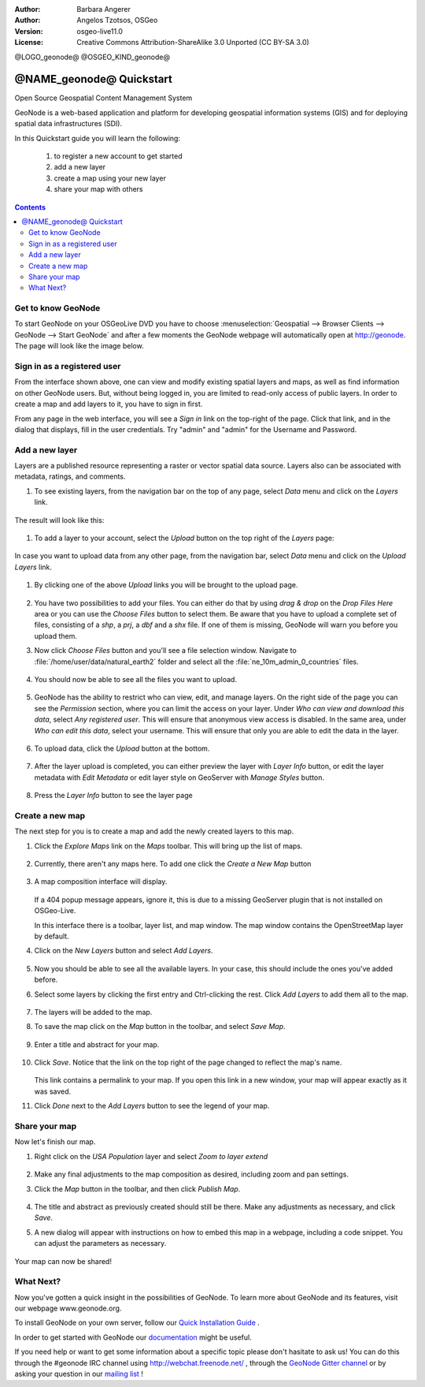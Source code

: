 :Author: Barbara Angerer
:Author: Angelos Tzotsos, OSGeo
:Version: osgeo-live11.0
:License: Creative Commons Attribution-ShareAlike 3.0 Unported  (CC BY-SA 3.0)

@LOGO_geonode@
@OSGEO_KIND_geonode@


********************************************************************************
@NAME_geonode@ Quickstart
********************************************************************************

Open Source Geospatial Content Management System

GeoNode is a web-based application and platform for developing geospatial information systems (GIS) and for deploying spatial data infrastructures (SDI). 

In this Quickstart guide you will learn the following:

    #. to register a new account to get started
    #. add a new layer
    #. create a map using your new layer
    #. share your map with others

.. contents:: Contents


Get to know GeoNode
================================================================================

To start GeoNode on your OSGeoLive DVD you have to
choose :menuselection:`Geospatial --> Browser Clients --> GeoNode --> Start GeoNode` and
after a few moments the GeoNode webpage will automatically
open at http://geonode. The page will look like the image below.

    .. figure:: /images/projects/geonode/geonode_basic_application.png
      :scale: 70%


Sign in as a registered user
================================================================================

From the interface shown above, one can view and modify existing spatial layers and maps, as well as find information on other GeoNode users. But, without being logged in, you are limited to read-only access of public layers. In order to create a map and add layers to it, you have to sign in first.

From any page in the web interface, you will see a *Sign in* link on the top-right of the page. Click that link, and in the dialog that displays, fill in the user credentials. Try "admin" and "admin" for the Username and Password.

   .. figure:: /images/projects/geonode/geonode_signin_quickstart.png
     :scale: 100%


Add a new layer
================================================================================

Layers are a published resource representing a raster or vector spatial data source. Layers also can be associated with metadata, ratings, and comments.

#. To see existing layers, from the navigation bar on the top of any page, select *Data* menu and click on the *Layers* link.

    .. figure:: /images/projects/geonode/geonode_menu_data.png
      :scale: 100%

The result will look like this:

    .. figure:: /images/projects/geonode/geonode_layers_page.png
      :scale: 70%

#. To add a layer to your account, select the *Upload* button on the top right of the *Layers* page:

    .. figure:: /images/projects/geonode/geonode_data_upload2.png
      :scale: 100%

In case you want to upload data from any other page, from the navigation bar, select *Data* menu and click on the *Upload Layers* link.

    .. figure:: /images/projects/geonode/geonode_data_upload1.png
      :scale: 100%

#. By clicking one of the above *Upload* links you will be brought to the upload page.

   .. figure:: /images/projects/geonode/geonode_upload_page.png
     :scale: 70%

#. You have two possibilities to add your files. You can either do that by using *drag & drop* on the *Drop Files Here* area or you can use the *Choose Files* button to select them.
   Be aware that you have to upload a complete set of files, consisting of a *shp*, a *prj*, a *dbf* and a *shx* file. If one of them is missing,
   GeoNode will warn you before you upload them.

#. Now click *Choose Files* button and you'll see a file selection window. Navigate to :file:`/home/user/data/natural_earth2` folder and select all the :file:`ne_10m_admin_0_countries` files.

   .. figure:: /images/projects/geonode/geonode_upload_select_files.png
     :scale: 70%

#. You should now be able to see all the files you want to upload.

   .. figure:: /images/projects/geonode/geonode_files_to_be_uploaded.png
     :scale: 100%

#. GeoNode has the ability to restrict who can view, edit, and manage layers. On the right side of the page you can see the *Permission* section, where you can limit the access on your layer. 
   Under *Who can view and download this data*, select *Any registered user*. This will ensure that anonymous view access is disabled.
   In the same area, under *Who can edit this data*, select your username. This will ensure that only you are able to edit the data in the layer.

    .. figure:: /images/projects/geonode/geonode_permission.png
      :scale: 100%
    
#. To upload data, click the *Upload* button at the bottom.

    .. figure:: /images/projects/geonode/geonode_upload_bar.png
      :scale: 100%

#. After the layer upload is completed, you can either preview the layer with *Layer Info* button, or edit the layer metadata with *Edit Metadata* or edit layer style on GeoServer with *Manage Styles* button.

    .. figure:: /images/projects/geonode/geonode_upload_result.png
      :scale: 100%

#. Press the *Layer Info* button to see the layer page

    .. figure:: /images/projects/geonode/geonode_new_layer.png
      :scale: 100%


Create a new map
================================================================================

The next step for you is to create a map and add the newly created layers to this map.

#. Click the *Explore Maps* link on the *Maps* toolbar. This will bring up the list of maps.

   .. figure:: /images/projects/geonode/geonode_maps_quickstart.png
     :scale: 100%

#. Currently, there aren't any maps here. To add one click the *Create a New Map* button

   .. figure:: /images/projects/geonode/geonode_createmap2.png
     :scale: 100%

#. A map composition interface will display.

   .. figure:: /images/projects/geonode/geonode_createmap.png
     :scale: 100%

   If a 404 popup message appears, ignore it, this is due to a missing GeoServer plugin that is not installed on OSGeo-Live.

   In this interface there is a toolbar, layer list, and map window. The map window contains the OpenStreetMap layer by default.

#. Click on the *New Layers* button and select *Add Layers*. 

   .. figure:: /images/projects/geonode/geonode_addlayerslink.png
     :scale: 100%


#. Now you should be able to see all the available layers. In your case, this should include the ones you've added before.

#. Select some layers by clicking the first entry and Ctrl-clicking the rest. Click *Add Layers* to add them all to the map.

   .. figure:: /images/projects/geonode/geonode_addlayersselect_quickstart.png
     :scale: 100%

#. The layers will be added to the map.

#. To save the map click on the *Map* button in the toolbar, and select *Save Map*.

   .. figure:: /images/projects/geonode/geonode_savemaplink.png
     :scale: 100%


#. Enter a title and abstract for your map.

   .. figure:: /images/projects/geonode/geonode_savemapdialog.png
     :scale: 100%


#. Click *Save*. Notice that the link on the top right of the page changed to reflect the map's name.

   .. figure:: /images/projects/geonode/geonode_mapname.png
     :scale: 100%


   This link contains a permalink to your map. If you open this link in a new window, your map will appear exactly as it was saved.

#. Click *Done* next to the *Add Layers* button to see the legend of your map.

Share your map
================================================================================

Now let's finish our map.

#. Right click on the *USA Population* layer and select *Zoom to layer extend*

   .. figure:: /images/projects/geonode/geonode_mapcomposition.png
     :scale: 70%


#. Make any final adjustments to the map composition as desired, including zoom and pan settings.

#. Click the *Map* button in the toolbar, and then click *Publish Map*.

   .. figure:: /images/projects/geonode/geonode_publishmaplink.png
     :scale: 100%


#. The title and abstract as previously created should still be there. Make any adjustments as necessary, and click *Save*.

#. A new dialog will appear with instructions on how to embed this map in a webpage, including a code snippet. You can adjust the parameters as necessary.

   .. figure:: /images/projects/geonode/geonode_publishmap.png
     :scale: 100%


Your map can now be shared!


What Next?
================================================================================

Now you've gotten a quick insight in the possibilities of GeoNode. To learn more about GeoNode and its features, visit our webpage www.geonode.org. 

To install GeoNode on your own server, follow our `Quick Installation Guide <http://docs.geonode.org/en/latest/tutorials/install_and_admin/quick_install.html>`_ .

In order to get started with GeoNode our `documentation <http://docs.geonode.org/en/latest/index.html>`_ might be useful.

If you need help or want to get some information about a specific topic please don't hasitate to ask us! You can do this through the #geonode IRC channel using http://webchat.freenode.net/ , through the `GeoNode Gitter channel <https://gitter.im/GeoNode/general>`_
or by asking your question in our `mailing list <https://lists.osgeo.org/cgi-bin/mailman/listinfo/geonode-users>`_ !
    
    

